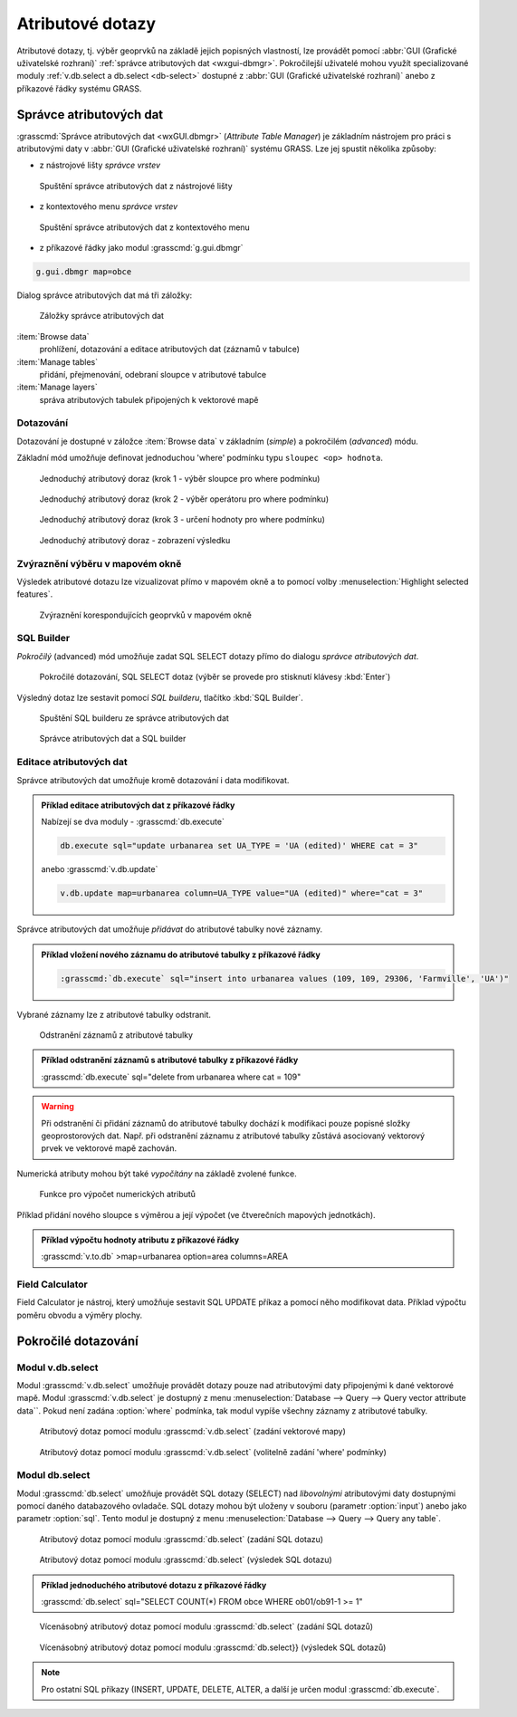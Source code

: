 Atributové dotazy
-----------------

Atributové dotazy, tj. výběr geoprvků na základě jejich popisných
vlastností, lze provádět pomocí :abbr:`GUI (Grafické uživatelské
rozhraní)` :ref:`správce atributových dat <wxgui-dbmgr>`. Pokročilejší
uživatelé mohou využít specializované moduly :ref:`v.db.select a
db.select <db-select>` dostupné z :abbr:`GUI (Grafické uživatelské
rozhraní)` anebo z příkazové řádky systému GRASS.

.. _wxgui-dbmgr:

Správce atributových dat
========================

:grasscmd:`Správce atributových dat <wxGUI.dbmgr>` (*Attribute Table
Manager*) je základním nástrojem pro práci s atributovými daty v
:abbr:`GUI (Grafické uživatelské rozhraní)` systému GRASS. Lze jej
spustit několika způsoby:

* z nástrojové lišty *správce vrstev*

.. figure:: images/wxgui-dbmgr-toolbar.png

            Spuštění správce atributových dat z nástrojové lišty

* z kontextového menu *správce vrstev*

.. figure:: images/wxgui-dbmgr-menu.png

            Spuštění správce atributových dat z kontextového menu

* z příkazové řádky jako modul :grasscmd:`g.gui.dbmgr`

.. code-block:: bash

               g.gui.dbmgr map=obce

Dialog správce atributových dat má tři záložky:

.. figure:: images/wxgui-dbmgr-tabs.png
            :class: middle

            Záložky správce atributových dat

:item:`Browse data`
    prohlížení, dotazování a editace atributových dat (záznamů v tabulce)

:item:`Manage tables`
      přidání, přejmenování, odebraní sloupce v atributové tabulce

:item:`Manage layers`
      správa atributových tabulek připojených k vektorové mapě

Dotazování
^^^^^^^^^^

Dotazování je dostupné v záložce :item:`Browse data` v základním
(*simple*) a pokročilém (*advanced*) módu.

Základní mód umožňuje definovat jednoduchou 'where' podmínku typu
``sloupec <op> hodnota``.

.. figure:: images/wxgui-dbmgr-simple-0.png

            Jednoduchý atributový doraz (krok 1 - výběr sloupce pro where podmínku)

.. figure:: images/wxgui-dbmgr-simple-1.png

            Jednoduchý atributový doraz (krok 2 - výběr operátoru pro where podmínku)

.. figure:: images/wxgui-dbmgr-simple-2.png

            Jednoduchý atributový doraz (krok 3 - určení hodnoty pro where podmínku)

.. figure:: images/wxgui-dbmgr-simple-3.png

            Jednoduchý atributový doraz - zobrazení výsledku

Zvýraznění výběru v mapovém okně
^^^^^^^^^^^^^^^^^^^^^^^^^^^^^^^^

Výsledek atributové dotazu lze vizualizovat přímo v mapovém okně a to
pomocí volby :menuselection:`Highlight selected features`.

.. figure:: images/wxgui-dbmgr-highlight-features.png

            Zvýraznění korespondujících geoprvků v mapovém okně

.. youtube:: ITHLtQRsbEY

             Zvýraznění vektorových prvků jako výsledek atributového dotazu

SQL Builder
^^^^^^^^^^^

*Pokročilý* (advanced) mód umožňuje zadat SQL SELECT dotazy přímo do
dialogu *správce atributových dat*.

.. figure:: images/wxgui-dbmgr-adv-edit.png

            Pokročilé dotazování, SQL SELECT dotaz (výběr se provede pro stisknutí klávesy :kbd:`Enter`)

Výsledný dotaz lze sestavit pomocí *SQL builderu*, tlačítko :kbd:`SQL Builder`.

.. figure:: images/wxgui-dbmgr-sq-0.png

            Spuštění SQL builderu ze správce atributových dat

.. figure:: images/wxgui-dbmgr-sq-1.png
            :class: large

            Správce atributových dat a SQL builder

.. youtube:: PByk8pipCz4

             wxGUI SQL Builder - jednoduchá podmínka 'where'

.. youtube:: qD7ourfheJo

             wxGUI SQL Builder - výčet sloupců a jednoduchá podmínka 'where'

Editace atributových dat
^^^^^^^^^^^^^^^^^^^^^^^^

Správce atributových dat umožňuje kromě dotazování i data modifikovat.

.. youtube:: UZswOcIyaX8

             Editace záznamů v atributové tabulce

.. admonition:: Příklad editace atributových dat z příkazové řádky 

               Nabízejí se dva moduly - :grasscmd:`db.execute`

               .. code-block:: bash
                               
                               db.execute sql="update urbanarea set UA_TYPE = 'UA (edited)' WHERE cat = 3"

               anebo :grasscmd:`v.db.update`

               .. code-block:: bash
               
                               v.db.update map=urbanarea column=UA_TYPE value="UA (edited)" where="cat = 3"

Správce atributových dat umožňuje *přidávat* do atributové tabulky nové záznamy.

.. youtube:: mmPvMRBDxLg

             Přidání nového záznamu do atributové tabulky

.. admonition:: Příklad vložení nového záznamu do atributové tabulky z příkazové řádky

                .. code-block:: bash

                                :grasscmd:`db.execute` sql="insert into urbanarea values (109, 109, 29306, 'Farmville', 'UA')"

Vybrané záznamy lze z atributové tabulky odstranit.

.. figure:: images/wxgui-dbmgr-delete.png

            Odstranění záznamů z atributové tabulky

.. admonition:: Příklad odstranění záznamů s atributové tabulky z příkazové řádky

                :grasscmd:`db.execute` sql="delete from urbanarea where cat = 109"

.. warning::

   Při odstranění či přidání záznamů do atributové tabulky dochází k
   modifikaci pouze popisné složky geoprostorových dat. Např. při
   odstranění záznamu z atributové tabulky zůstává asociovaný
   vektorový prvek ve vektorové mapě zachován.

Numerická atributy mohou být také *vypočítány* na základě zvolené funkce.

.. figure:: images/wxgui-dbmgr-calculate.png
            :class: large

            Funkce pro výpočet numerických atributů

Příklad přidání nového sloupce s výměrou a její výpočet (ve
čtverečních mapových jednotkách).

.. youtube:: qkXgQXF1QkA

             Přidání nového sloupce do atributové tabulky a výpočet plochy

.. admonition:: Příklad výpočtu hodnoty atributu z příkazové řádky

                :grasscmd:`v.to.db` >map=urbanarea option=area columns=AREA

Field Calculator
^^^^^^^^^^^^^^^^

Field Calculator je nástroj, který umožňuje sestavit SQL UPDATE příkaz
a pomocí něho modifikovat data. Příklad výpočtu poměru obvodu a výměry
plochy.

.. youtube:: 44KmtnBJtgo

             Výpočet poměru obvodu a výměry plochy pomocí Field Calculatoru

.. _db-select:

Pokročilé dotazování
====================

Modul v.db.select
^^^^^^^^^^^^^^^^^

Modul :grasscmd:`v.db.select` umožňuje provádět dotazy pouze nad
atributovými daty připojenými k dané vektorové mapě. Modul
:grasscmd:`v.db.select` je dostupný z menu :menuselection:`Database
--> Query --> Query vector attribute data``. Pokud není zadána
:option:`where` podmínka, tak modul vypíše všechny záznamy z
atributové tabulky.

.. figure:: images/v-db-select-0.png

            Atributový dotaz pomocí modulu :grasscmd:`v.db.select` (zadání vektorové mapy)

.. figure:: images/v-db-select-1.png

            Atributový dotaz pomocí modulu :grasscmd:`v.db.select` (volitelně zadání 'where' podmínky)

Modul db.select
^^^^^^^^^^^^^^^

Modul :grasscmd:`db.select` umožňuje provádět SQL dotazy (SELECT) nad
*libovolnými* atributovými daty dostupnými pomocí daného databazového
ovladače. SQL dotazy mohou být uloženy v souboru (parametr
:option:`input`) anebo jako parametr :option:`sql`. Tento modul je
dostupný z menu :menuselection:`Database --> Query --> Query any
table`.

.. figure:: images/db-select-0-single.png
            
            Atributový dotaz pomocí modulu :grasscmd:`db.select` (zadání SQL dotazu)

.. figure:: images/db-select-1-single.png

            Atributový dotaz pomocí modulu :grasscmd:`db.select` (výsledek SQL dotazu)

.. admonition:: Příklad jednoduchého atributové dotazu z příkazové řádky

                :grasscmd:`db.select` sql="SELECT COUNT(*) FROM obce WHERE ob01/ob91-1 >= 1"

.. figure:: images/db-select-0-multi.png

            Vícenásobný atributový dotaz pomocí modulu :grasscmd:`db.select` (zadání SQL dotazů)

.. figure:: images/db-select-1-multi.png

            Vícenásobný atributový dotaz pomocí modulu :grasscmd:`db.select}} (výsledek SQL dotazů)

.. note::

   Pro ostatní SQL příkazy (INSERT, UPDATE, DELETE, ALTER, a další je
   určen modul :grasscmd:`db.execute`.
